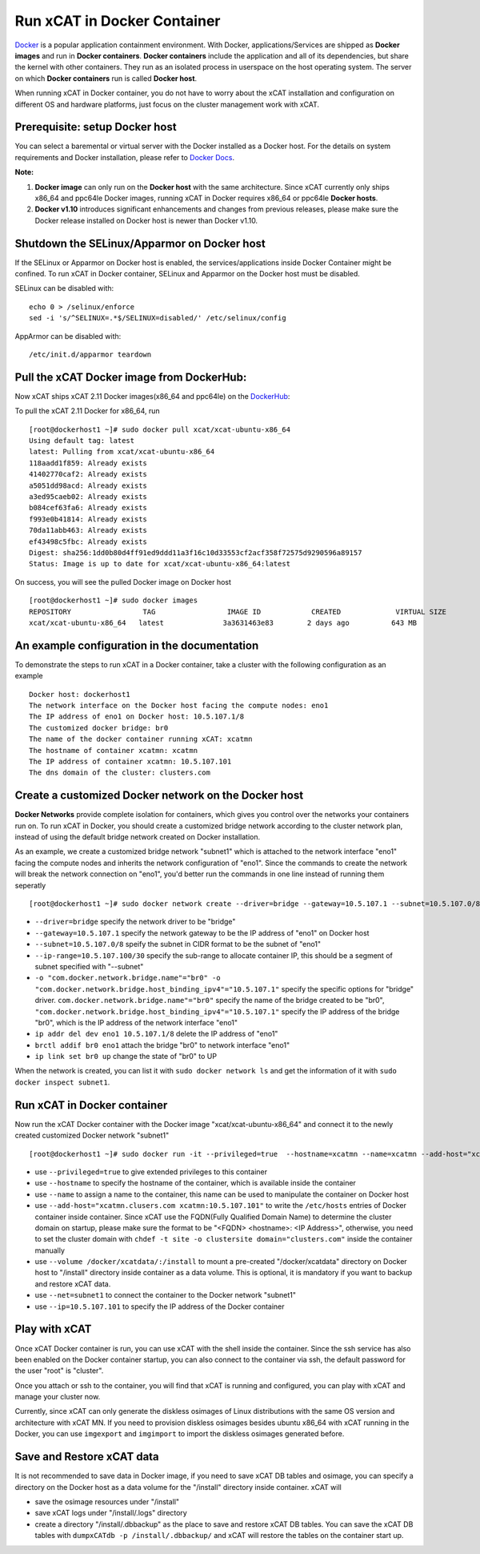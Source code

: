 Run xCAT in Docker Container
============================

`Docker <https://www.docker.com/>`_ is a popular application containment environment. With Docker, applications/Services are shipped as **Docker images** and run in **Docker containers**. **Docker containers** include the application and all of its dependencies, but share the kernel with other containers. They run as an isolated process in userspace on the host operating system. The server on which  **Docker containers** run is called **Docker host**.

When running xCAT in Docker container, you do not have to worry about the xCAT installation and configuration on different OS and hardware platforms, just focus on the cluster management work with xCAT.


Prerequisite: setup Docker host
--------------------------------

You can select a baremental or virtual server with the Docker installed as a Docker host. For the details on system requirements and Docker installation, please refer to `Docker Docs <https://docs.docker.com/>`_. 

**Note:** 

1. **Docker image** can only run on the **Docker host** with the same architecture. Since xCAT currently only ships x86_64 and ppc64le Docker images, running xCAT in Docker requires x86_64 or ppc64le **Docker hosts**.

2. **Docker v1.10** introduces significant enhancements and changes from previous releases, please make sure the Docker release installed on Docker host is newer than Docker v1.10.


Shutdown the SELinux/Apparmor on Docker host
--------------------------------------------

If the SELinux or Apparmor on Docker host is enabled, the services/applications inside Docker Container might be confined. To run xCAT in Docker container, SELinux and Apparmor on the Docker host must be disabled. 

SELinux can be disabled with: ::

    echo 0 > /selinux/enforce
    sed -i 's/^SELINUX=.*$/SELINUX=disabled/' /etc/selinux/config

AppArmor can be disabled with: ::

    /etc/init.d/apparmor teardown


Pull the xCAT Docker image from DockerHub:
------------------------------------------

Now xCAT ships xCAT 2.11 Docker images(x86_64 and ppc64le) on the `DockerHub <https://hub.docker.com/u/xcat/>`_:

To pull the xCAT 2.11 Docker for x86_64, run ::

    [root@dockerhost1 ~]# sudo docker pull xcat/xcat-ubuntu-x86_64        
    Using default tag: latest
    latest: Pulling from xcat/xcat-ubuntu-x86_64
    118aadd1f859: Already exists 
    41402770caf2: Already exists 
    a5051dd98acd: Already exists 
    a3ed95caeb02: Already exists 
    b084cef63fa6: Already exists 
    f993e0b41814: Already exists 
    70da11abb463: Already exists 
    ef43498c5fbc: Already exists 
    Digest: sha256:1dd0b80d4ff91ed9ddd11a3f16c10d33553cf2acf358f72575d9290596a89157
    Status: Image is up to date for xcat/xcat-ubuntu-x86_64:latest

On success, you will see the pulled Docker image on Docker host ::

     [root@dockerhost1 ~]# sudo docker images
     REPOSITORY                 TAG                 IMAGE ID            CREATED             VIRTUAL SIZE
     xcat/xcat-ubuntu-x86_64   latest              3a3631463e83        2 days ago          643 MB


An example configuration in the documentation
--------------------------------------------- 

To demonstrate the steps to run xCAT in a Docker container, take a cluster with the following configuration as an example ::

    Docker host: dockerhost1
    The network interface on the Docker host facing the compute nodes: eno1
    The IP address of eno1 on Docker host: 10.5.107.1/8
    The customized docker bridge: br0
    The name of the docker container running xCAT: xcatmn 
    The hostname of container xcatmn: xcatmn
    The IP address of container xcatmn: 10.5.107.101
    The dns domain of the cluster: clusters.com 


Create a customized Docker network on the Docker host
-----------------------------------------------------

**Docker Networks** provide complete isolation for containers, which gives you control over the networks your containers run on. To run xCAT in Docker, you should create a customized bridge network according to the cluster network plan, instead of using the default bridge network created on Docker installation. 

As an example, we create a customized bridge network "subnet1" which is attached to the network interface "eno1" facing the compute nodes and inherits the network configuration of "eno1". Since the commands to create the network will break the network connection on "eno1", you'd better run the commands in one line instead of running them seperatly ::   

    [root@dockerhost1 ~]# sudo docker network create --driver=bridge --gateway=10.5.107.1 --subnet=10.5.107.0/8 --ip-range=10.5.107.100/30 -o "com.docker.network.bridge.name"="br0" -o "com.docker.network.bridge.host_binding_ipv4"="10.5.107.1" subnet1;ip addr del dev eno1 10.5.107.1/8;brctl addif br0 eno1;ip link set br0 up

* ``--driver=bridge`` specify the network driver to be "bridge"
* ``--gateway=10.5.107.1`` specify the network gateway to be the IP address of "eno1" on Docker host
* ``--subnet=10.5.107.0/8`` speify the subnet in CIDR format to be the subnet of "eno1"
* ``--ip-range=10.5.107.100/30`` specify the sub-range to allocate container IP, this should be a segment of subnet specified with "--subnet"
* ``-o "com.docker.network.bridge.name"="br0" -o "com.docker.network.bridge.host_binding_ipv4"="10.5.107.1"`` specify the specific options for "bridge" driver. ``com.docker.network.bridge.name"="br0"`` specify the name of the bridge created to be "br0", ``"com.docker.network.bridge.host_binding_ipv4"="10.5.107.1"`` specify the IP address of the bridge "br0", which is the IP address of the network interface "eno1"  
* ``ip addr del dev eno1 10.5.107.1/8`` delete the IP address of "eno1"
* ``brctl addif br0 eno1`` attach the bridge "br0" to network interface "eno1"
* ``ip link set br0 up`` change the state of "br0" to UP

When the network is created, you can list it with ``sudo docker network ls`` and get the information of it with ``sudo docker inspect subnet1``.


Run xCAT in Docker container
----------------------------

Now run the xCAT Docker container with the Docker image "xcat/xcat-ubuntu-x86_64" and connect it to the newly created customized Docker network "subnet1" ::

    [root@dockerhost1 ~]# sudo docker run -it --privileged=true  --hostname=xcatmn --name=xcatmn --add-host="xcatmn.clusers.com xcatmn:10.5.107.101" --volume /docker/xcatdata/:/install --net=subnet1 --ip=10.5.107.101  xcat/xcat-ubuntu-x86_64

* use ``--privileged=true`` to give extended privileges to this container
* use ``--hostname`` to specify the hostname of the container, which is available inside the container
* use ``--name`` to assign a name to the container, this name can be used to manipulate the container on Docker host 
* use ``--add-host="xcatmn.clusers.com xcatmn:10.5.107.101"`` to write the ``/etc/hosts`` entries of Docker container inside container. Since xCAT use the FQDN(Fully Qualified Domain Name) to determine the cluster domain on startup, please make sure the format to be "<FQDN> <hostname>: <IP Address>", otherwise, you need to set the cluster domain with ``chdef -t site -o clustersite domain="clusters.com"`` inside the container manually
* use ``--volume /docker/xcatdata/:/install`` to mount a pre-created "/docker/xcatdata" directory on Docker host to "/install" directory inside container as a data volume. This is optional, it is mandatory if you want to backup and restore xCAT data.
* use ``--net=subnet1`` to connect the container to the Docker network "subnet1"
* use ``--ip=10.5.107.101`` to specify the IP address of the Docker container


Play with xCAT
--------------

Once xCAT Docker container is run, you can use xCAT with the shell inside the container. Since the ssh service has also been enabled on the Docker container startup, you can also connect to the container via ssh, the default password for the user "root" is "cluster".

Once you attach or ssh to the container, you will find that xCAT is running and configured, you can play with xCAT and manage your cluster now. 

Currently, since xCAT can only generate the diskless osimages of Linux distributions with the same OS version and architecture with xCAT MN. If you need to provision diskless osimages besides ubuntu x86_64 with xCAT running in the Docker, you can use ``imgexport`` and ``imgimport`` to import the diskless osimages generated before.

Save and Restore xCAT data 
----------------------------

It is not recommended to save data in Docker image, if you need to save xCAT DB tables and osimage, you can specify a directory on the Docker host as a data volume for the "/install" directory inside container. xCAT will 

* save the osimage resources under "/install"
* save xCAT logs under "/install/.logs" directory 
* create a directory "/install/.dbbackup" as the place to save and restore xCAT DB tables. You can save the xCAT DB tables with ``dumpxCATdb -p /install/.dbbackup/`` and xCAT will restore the tables on the container start up.


